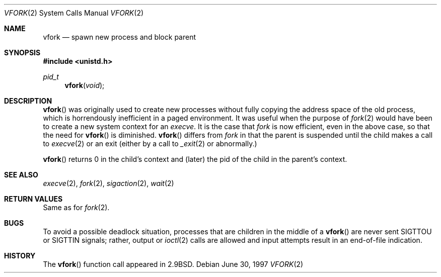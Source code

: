 .\"	$OpenBSD: vfork.2,v 1.11 1999/06/29 14:10:28 aaron Exp $
.\"	$NetBSD: vfork.2,v 1.8 1997/07/10 07:54:13 mikel Exp $
.\"
.\" Copyright (c) 1980, 1991, 1993
.\"	The Regents of the University of California.  All rights reserved.
.\"
.\" Redistribution and use in source and binary forms, with or without
.\" modification, are permitted provided that the following conditions
.\" are met:
.\" 1. Redistributions of source code must retain the above copyright
.\"    notice, this list of conditions and the following disclaimer.
.\" 2. Redistributions in binary form must reproduce the above copyright
.\"    notice, this list of conditions and the following disclaimer in the
.\"    documentation and/or other materials provided with the distribution.
.\" 3. All advertising materials mentioning features or use of this software
.\"    must display the following acknowledgement:
.\"	This product includes software developed by the University of
.\"	California, Berkeley and its contributors.
.\" 4. Neither the name of the University nor the names of its contributors
.\"    may be used to endorse or promote products derived from this software
.\"    without specific prior written permission.
.\"
.\" THIS SOFTWARE IS PROVIDED BY THE REGENTS AND CONTRIBUTORS ``AS IS'' AND
.\" ANY EXPRESS OR IMPLIED WARRANTIES, INCLUDING, BUT NOT LIMITED TO, THE
.\" IMPLIED WARRANTIES OF MERCHANTABILITY AND FITNESS FOR A PARTICULAR PURPOSE
.\" ARE DISCLAIMED.  IN NO EVENT SHALL THE REGENTS OR CONTRIBUTORS BE LIABLE
.\" FOR ANY DIRECT, INDIRECT, INCIDENTAL, SPECIAL, EXEMPLARY, OR CONSEQUENTIAL
.\" DAMAGES (INCLUDING, BUT NOT LIMITED TO, PROCUREMENT OF SUBSTITUTE GOODS
.\" OR SERVICES; LOSS OF USE, DATA, OR PROFITS; OR BUSINESS INTERRUPTION)
.\" HOWEVER CAUSED AND ON ANY THEORY OF LIABILITY, WHETHER IN CONTRACT, STRICT
.\" LIABILITY, OR TORT (INCLUDING NEGLIGENCE OR OTHERWISE) ARISING IN ANY WAY
.\" OUT OF THE USE OF THIS SOFTWARE, EVEN IF ADVISED OF THE POSSIBILITY OF
.\" SUCH DAMAGE.
.\"
.\"     @(#)vfork.2	8.1 (Berkeley) 6/4/93
.\"
.Dd June 30, 1997
.Dt VFORK 2
.Os
.Sh NAME
.Nm vfork
.Nd spawn new process and block parent
.Sh SYNOPSIS
.Fd #include <unistd.h>
.Ft pid_t
.Fn vfork void
.Sh DESCRIPTION
.Fn vfork
was originally used to create new processes without fully copying the address
space of the old process, which is horrendously inefficient in a paged
environment.  It was useful when the purpose of
.Xr fork 2
would have been to create a new system context for an
.Xr execve .
It is the case that
.Xr fork
is now efficient, even in the above case, so that the need for
.Fn vfork
is diminished.
.Fn vfork
differs from
.Xr fork
in that the parent is suspended until the child makes a call to
.Xr execve 2
or an exit (either by a call to
.Xr _exit 2
or abnormally.)
.Pp
.Fn vfork
returns 0 in the child's context and (later) the pid of the child in
the parent's context.
.Sh SEE ALSO
.Xr execve 2 ,
.Xr fork 2 ,
.Xr sigaction 2 ,
.Xr wait 2
.Sh RETURN VALUES
Same as for
.Xr fork 2 .
.Sh BUGS
To avoid a possible deadlock situation,
processes that are children in the middle
of a
.Fn vfork
are never sent
.Dv SIGTTOU
or
.Dv SIGTTIN
signals; rather,
output or
.Xr ioctl 2
calls
are allowed
and input attempts result in an end-of-file indication.
.Sh HISTORY
The
.Fn vfork
function call appeared in
.Bx 2.9 .
